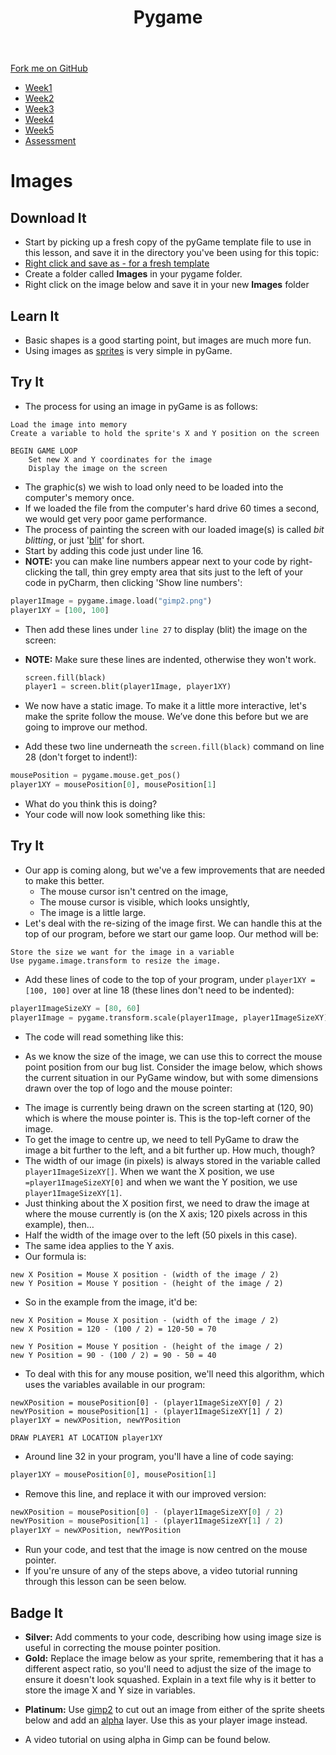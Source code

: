 #+STARTUP:indent
#+HTML_HEAD: <link rel="stylesheet" type="text/css" href="css/styles.css"/>
#+HTML_HEAD_EXTRA: <link href='http://fonts.googleapis.com/css?family=Ubuntu+Mono|Ubuntu' rel='stylesheet' type='text/css'>
#+HTML_HEAD_EXTRA: <script src="http://ajax.googleapis.com/ajax/libs/jquery/1.9.1/jquery.min.js" type="text/javascript"></script>
#+HTML_HEAD_EXTRA: <script src="js/navbar.js" type="text/javascript"></script>
#+OPTIONS: f:nil author:nil num:nil creator:nil timestamp:nil toc:nil html-style:nil

#+TITLE: Pygame
#+AUTHOR: Oliver Drayton

#+BEGIN_HTML
  <div class="github-fork-ribbon-wrapper left">
    <div class="github-fork-ribbon">
      <a href="https://github.com/stsb11/9-CS-pyGame">Fork me on GitHub</a>
    </div>
  </div>
<div id="stickyribbon">
    <ul>
      <li><a href="1_Lesson.html">Week1</a></li>
      <li><a href="2_Lesson.html">Week2</a></li>
      <li><a href="3_Lesson.html">Week3</a></li>
      <li><a href="4_Lesson.html">Week4</a></li>
      <li><a href="5_Lesson.html">Week5</a></li>
      <li><a href="assessment.html">Assessment</a></li>
    </ul>
  </div>
#+END_HTML
* COMMENT Use as a template
:PROPERTIES:
:HTML_CONTAINER_CLASS: activity
:END:
** Learn It
:PROPERTIES:
:HTML_CONTAINER_CLASS: learn
:END:

** Research It
:PROPERTIES:
:HTML_CONTAINER_CLASS: research
:END:

** Design It
:PROPERTIES:
:HTML_CONTAINER_CLASS: design
:END:

** Build It
:PROPERTIES:
:HTML_CONTAINER_CLASS: build
:END:

** Test It
:PROPERTIES:
:HTML_CONTAINER_CLASS: test
:END:

** Run It
:PROPERTIES:
:HTML_CONTAINER_CLASS: run
:END:

** Document It
:PROPERTIES:
:HTML_CONTAINER_CLASS: document
:END:

** Code It
:PROPERTIES:
:HTML_CONTAINER_CLASS: code
:END:

** Program It
:PROPERTIES:
:HTML_CONTAINER_CLASS: program
:END:

** Try It
:PROPERTIES:
:HTML_CONTAINER_CLASS: try
:END:

** Badge It
:PROPERTIES:
:HTML_CONTAINER_CLASS: badge
:END:

** Save It
:PROPERTIES:
:HTML_CONTAINER_CLASS: save
:END:

* Images
 :PROPERTIES:
 :HTML_CONTAINER_CLASS: activity
 :END:
** Download It
:PROPERTIES:
:HTML_CONTAINER_CLASS: code
:END:
- Start by picking up a fresh copy of the pyGame template file to use in this lesson, and save it in the directory you've been using for this topic: 
- [[./doc/pygameDevTemplate.py][Right click and save as - for a fresh template]]
- Create a folder called *Images* in your pygame folder.
- Right click on the image below and save it in your new *Images* folder
[[./img/gimp2.png]]
** Learn It
:PROPERTIES:
:HTML_CONTAINER_CLASS: learn
:END:
- Basic shapes is a good starting point, but images are much more fun.
- Using images as [[https://en.wikipedia.org/wiki/Sprite_(computer_graphics)][sprites]] is very simple in pyGame.
** Try It
:PROPERTIES:
:HTML_CONTAINER_CLASS: try
:END:
- The process for using an image in pyGame is as follows:
#+begin_src
Load the image into memory
Create a variable to hold the sprite's X and Y position on the screen

BEGIN GAME LOOP
    Set new X and Y coordinates for the image
    Display the image on the screen
#+end_src

- The graphic(s) we wish to load only need to be loaded into the computer's memory once. 
- If we loaded the file from the computer's hard drive 60 times a second, we would get very poor game performance.
- The process of painting the screen with our loaded image(s) is called /bit blitting/, or just '[[https://en.wikipedia.org/wiki/Bit_blit][blit]]' for short. 
- Start by adding this code just under line 16.
- *NOTE:* you can make line numbers appear next to your code by right-clicking the tall, thin grey empty area that sits just to the left of your code in pyCharm, then clicking 'Show line numbers':
#+begin_src python
player1Image = pygame.image.load("gimp2.png")
player1XY = [100, 100]
#+end_src

- Then add these lines under =line 27= to display (blit) the image on the screen:
- *NOTE:* Make sure these lines are indented, otherwise they won't work.
 #+begin_src python
    screen.fill(black)
    player1 = screen.blit(player1Image, player1XY)
#+end_src
- We now have a static image. To make it a little more interactive, let's  make the sprite follow the mouse. We’ve done this before but we are going to improve our method. 
- Add these two line underneath the =screen.fill(black)= command on line 28 (don't forget to indent!):
#+begin_src python
    mousePosition = pygame.mouse.get_pos()
    player1XY = mousePosition[0], mousePosition[1] 
#+end_src
- What do you think this is doing?
- Your code will now look something like this:
[[./img/5-3.png]]
** Try It
:PROPERTIES:
:HTML_CONTAINER_CLASS: try
:END:
- Our app is coming along, but we've a few improvements that are needed to make this better.
  - The mouse cursor isn't centred on the image,
  - The mouse cursor is visible, which looks unsightly,
  - The image is a little large. 
- Let's deal with the re-sizing of the image first. We can handle this at the top of our program, before we start our game loop. Our method will be:
#+begin_src
Store the size we want for the image in a variable 
Use pygame.image.transform to resize the image.
#+end_src
- Add these lines of code to the top of your program, under =player1XY = [100, 100]= over at line 18 (these lines don't need to be indented):
#+begin_src python
player1ImageSizeXY = [80, 60]
player1Image = pygame.transform.scale(player1Image, player1ImageSizeXY)
#+end_src
- The code will read something like this:
[[./img/5-4.PNG]]
- As we know the size of the image, we can use this to correct the mouse point position from our bug list. Consider the image below, which shows the current situation in our PyGame window, but with some dimensions drawn over the top of logo and the mouse pointer:
[[./img/5-6.png]]
- The image is currently being drawn on the screen starting at (120, 90) which is where the mouse pointer is. This is the top-left corner of the image. 
- To get the image to centre up, we need to tell PyGame to draw the image a bit further to the left, and a bit further up. How much, though?
- The width of our image (in pixels) is always stored in the variable called =player1ImageSizeXY[]=. When we want the X position, we use ==player1ImageSizeXY[0]= and when we want the Y position, we use =player1ImageSizeXY[1]=. 
- Just thinking about the X position first, we need to draw the image at where the mouse currently is (on the X axis; 120 pixels across in this example), then...
- Half the width of the image over to the left (50 pixels in this case). 
- The same idea applies to the Y axis.
- Our formula is:
#+begin_src
new X Position = Mouse X position - (width of the image / 2)
new Y Position = Mouse Y position - (height of the image / 2)
#+end_src
- So in the example from the image, it'd be:
#+begin_src
new X Position = Mouse X position - (width of the image / 2)
new X Position = 120 - (100 / 2) = 120-50 = 70

new Y Position = Mouse Y position - (height of the image / 2)
new Y Position = 90 - (100 / 2) = 90 - 50 = 40
#+end_src
- To deal with this for any mouse position, we'll need this algorithm, which uses the variables available in our program:
#+begin_src
newXPosition = mousePosition[0] - (player1ImageSizeXY[0] / 2)
newYPosition = mousePosition[1] - (player1ImageSizeXY[1] / 2)
player1XY = newXPosition, newYPosition

DRAW PLAYER1 AT LOCATION player1XY
#+end_src
- Around line 32 in your program, you'll have a line of code saying:
#+begin_src python 
player1XY = mousePosition[0], mousePosition[1]
#+end_src
- Remove this line, and replace it with our improved version:
#+begin_src python 
newXPosition = mousePosition[0] - (player1ImageSizeXY[0] / 2)
newYPosition = mousePosition[1] - (player1ImageSizeXY[1] / 2)
player1XY = newXPosition, newYPosition
#+end_src
- Run your code, and test that the image is now centred on the mouse pointer.
- If you're unsure of any of the steps above, a video tutorial running through this lesson can be seen below. 

** Badge It
:PROPERTIES:
:HTML_CONTAINER_CLASS: badge
:END:
- *Silver:* Add comments to your code, describing how using image size is useful in correcting the mouse pointer position.
- *Gold:* Replace the image below as your sprite, remembering that it has a different aspect ratio, so you'll need to adjust the size of the image to ensure it doesn't look squashed. Explain in a text file why is it better to store the image X and Y size in variables. 
[[./doc/bird1.png]]
- *Platinum:* Use [[https://www.gimp.org/][gimp2]] to cut out an image from either of the sprite sheets below and add an [[https://en.wikipedia.org/wiki/Alpha_compositing][alpha]] layer. Use this as your player image instead.
[[./doc/birdSprites.png]]
[[./doc/MarioSprites.png]]
- A video tutorial on using alpha in Gimp can be found below.
